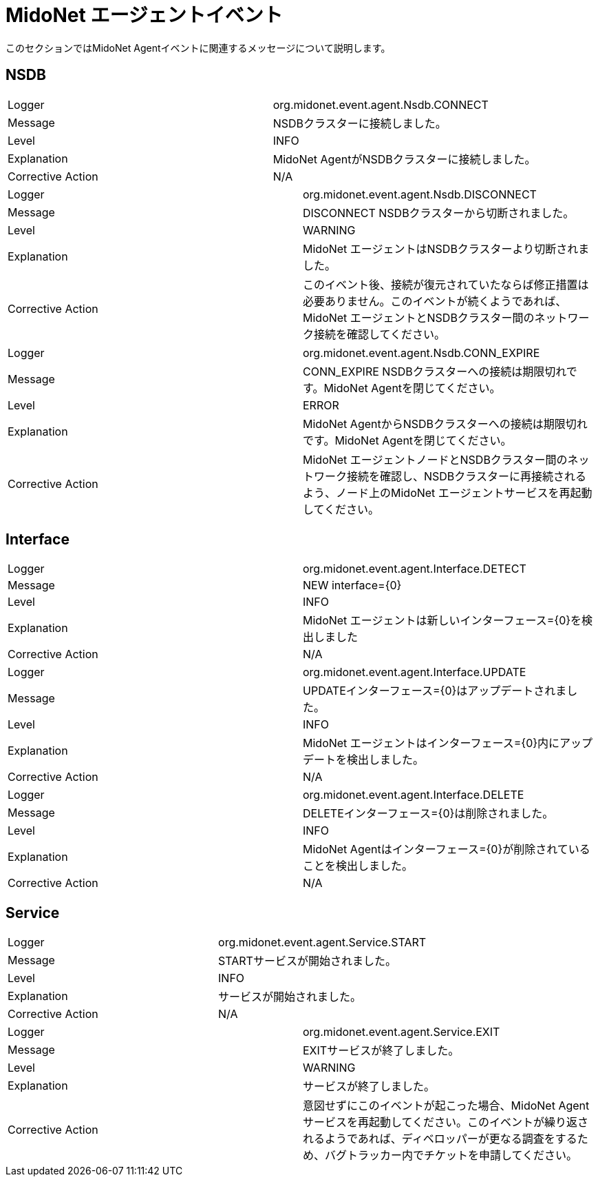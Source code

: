 [[midolman_events]]
= MidoNet エージェントイベント

このセクションではMidoNet Agentイベントに関連するメッセージについて説明します。

++++
<?dbhtml stop-chunking?>
++++

== NSDB

|===============
|Logger|org.midonet.event.agent.Nsdb.CONNECT
|Message|NSDBクラスターに接続しました。
|Level|INFO
|Explanation| MidoNet AgentがNSDBクラスターに接続しました。
|Corrective Action|N/A
|===============

|===============
|Logger|org.midonet.event.agent.Nsdb.DISCONNECT
|Message|DISCONNECT NSDBクラスターから切断されました。
|Level|WARNING
|Explanation| MidoNet エージェントはNSDBクラスターより切断されました。
|Corrective Action|
このイベント後、接続が復元されていたならば修正措置は必要ありません。このイベントが続くようであれば、MidoNet エージェントとNSDBクラスター間のネットワーク接続を確認してください。
|===============

|===============
|Logger|org.midonet.event.agent.Nsdb.CONN_EXPIRE
|Message|
    CONN_EXPIRE NSDBクラスターへの接続は期限切れです。MidoNet Agentを閉じてください。
|Level|ERROR
|Explanation|
  MidoNet AgentからNSDBクラスターへの接続は期限切れです。MidoNet Agentを閉じてください。
|Corrective Action|
    MidoNet エージェントノードとNSDBクラスター間のネットワーク接続を確認し、NSDBクラスターに再接続されるよう、ノード上のMidoNet エージェントサービスを再起動してください。
|===============

== Interface

|===============
|Logger|org.midonet.event.agent.Interface.DETECT
|Message|NEW interface={0}
|Level|INFO
|Explanation| MidoNet エージェントは新しいインターフェース={0}を検出しました
|Corrective Action|N/A
|===============

|===============
|Logger|org.midonet.event.agent.Interface.UPDATE
|Message|UPDATEインターフェース={0}はアップデートされました。
|Level|INFO
|Explanation| MidoNet エージェントはインターフェース={0}内にアップデートを検出しました。
|Corrective Action|N/A
|===============

|===============
|Logger|org.midonet.event.agent.Interface.DELETE
|Message|DELETEインターフェース={0}は削除されました。
|Level|INFO
|Explanation| MidoNet Agentはインターフェース={0}が削除されていることを検出しました。
|Corrective Action|N/A
|===============

== Service

|===============
|Logger|org.midonet.event.agent.Service.START
|Message|STARTサービスが開始されました。
|Level|INFO
|Explanation|サービスが開始されました。
|Corrective Action|N/A
|===============

|===============
|Logger|org.midonet.event.agent.Service.EXIT
|Message|EXITサービスが終了しました。
|Level|WARNING
|Explanation|サービスが終了しました。
|Corrective Action|
   意図せずにこのイベントが起こった場合、MidoNet Agentサービスを再起動してください。このイベントが繰り返されるようであれば、ディベロッパーが更なる調査をするため、バグトラッカー内でチケットを申請してください。
|===============
